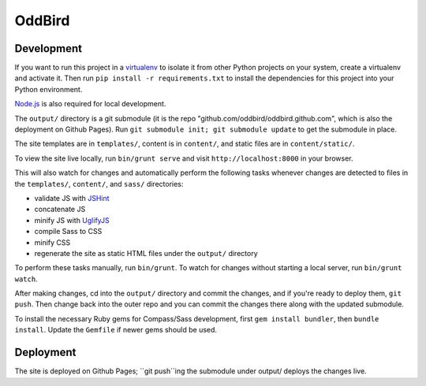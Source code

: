 OddBird
=======

Development
-----------

If you want to run this project in a `virtualenv`_ to isolate it from other
Python projects on your system, create a virtualenv and activate it.  Then run
``pip install -r requirements.txt`` to install the dependencies for this
project into your Python environment.

`Node.js`_ is also required for local development.

The ``output/`` directory is a git submodule (it is the repo
"github.com/oddbird/oddbird.github.com", which is also the deployment on
Github Pages).  Run ``git submodule init; git submodule update`` to get the
submodule in place.

The site templates are in ``templates/``, content is in ``content/``, and
static files are in ``content/static/``.

To view the site live locally, run ``bin/grunt serve`` and visit
``http://localhost:8000`` in your browser.

This will also watch for changes and automatically perform the following tasks
whenever changes are detected to files in the ``templates/``, ``content/``,
and ``sass/`` directories:

* validate JS with `JSHint`_
* concatenate JS
* minify JS with `UglifyJS`_
* compile Sass to CSS
* minify CSS
* regenerate the site as static HTML files under the ``output/`` directory

To perform these tasks manually, run ``bin/grunt``. To watch for changes
without starting a local server, run ``bin/grunt watch``.

After making changes, cd into the ``output/`` directory and commit the
changes, and if you're ready to deploy them, ``git push``.  Then change back
into the outer repo and you can commit the changes there along with the
updated submodule.

.. _virtualenv: http://www.virtualenv.org

.. _Node.js: http://nodejs.org/

.. _JSHint: http://www.jshint.com/

.. _UglifyJS: https://github.com/mishoo/UglifyJS/

To install the necessary Ruby gems for Compass/Sass development,
first ``gem install bundler``, then ``bundle install``.
Update the ``Gemfile`` if newer gems should be used.

Deployment
----------

The site is deployed on Github Pages; ``git push``ing the submodule under
output/ deploys the changes live.
